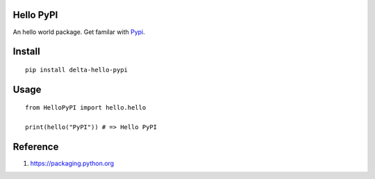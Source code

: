 Hello PyPI
==========

An hello world package. Get familar with Pypi__.

.. __: https://pypi.python.org/pypi

Install
=======

::

    pip install delta-hello-pypi


Usage
=====

::

    from HelloPyPI import hello.hello

    print(hello("PyPI")) # => Hello PyPI

Reference
=========

1. https://packaging.python.org
